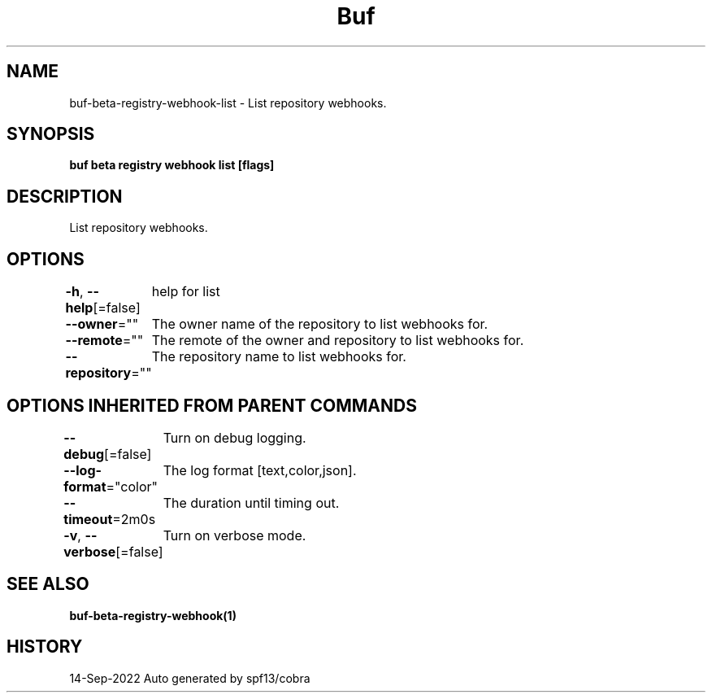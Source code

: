 .nh
.TH "Buf" "1" "Sep 2022" "Auto generated by spf13/cobra" ""

.SH NAME
.PP
buf-beta-registry-webhook-list - List repository webhooks.


.SH SYNOPSIS
.PP
\fBbuf beta registry webhook list [flags]\fP


.SH DESCRIPTION
.PP
List repository webhooks.


.SH OPTIONS
.PP
\fB-h\fP, \fB--help\fP[=false]
	help for list

.PP
\fB--owner\fP=""
	The owner name of the repository to list webhooks for.

.PP
\fB--remote\fP=""
	The remote of the owner and repository to list webhooks for.

.PP
\fB--repository\fP=""
	The repository name to list webhooks for.


.SH OPTIONS INHERITED FROM PARENT COMMANDS
.PP
\fB--debug\fP[=false]
	Turn on debug logging.

.PP
\fB--log-format\fP="color"
	The log format [text,color,json].

.PP
\fB--timeout\fP=2m0s
	The duration until timing out.

.PP
\fB-v\fP, \fB--verbose\fP[=false]
	Turn on verbose mode.


.SH SEE ALSO
.PP
\fBbuf-beta-registry-webhook(1)\fP


.SH HISTORY
.PP
14-Sep-2022 Auto generated by spf13/cobra
